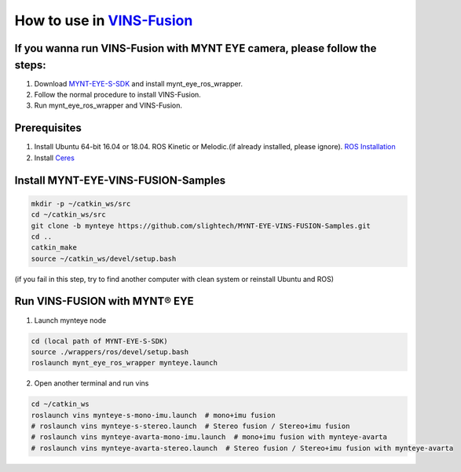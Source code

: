 .. _slam_vins_fusion:

How to use in `VINS-Fusion <https://github.com/HKUST-Aerial-Robotics/Vins-Fusion>`_
====================================================================================


If you wanna run VINS-Fusion with MYNT EYE camera, please follow the steps:
----------------------------------------------------------------------------

1. Download `MYNT-EYE-S-SDK <https://github.com/slightech/MYNT-EYE-S-SDK.git>`_ and install mynt_eye_ros_wrapper.
2. Follow the normal procedure to install VINS-Fusion.
3. Run mynt_eye_ros_wrapper and VINS-Fusion.


Prerequisites
--------------

1. Install Ubuntu 64-bit 16.04 or 18.04. ROS Kinetic or Melodic.(if already installed, please ignore). `ROS Installation <http://wiki.ros.org/ROS/Installation>`_
2. Install `Ceres <http://ceres-solver.org/installation.html>`_


Install MYNT-EYE-VINS-FUSION-Samples
-------------------------------------

.. code-block:: bash

  mkdir -p ~/catkin_ws/src
  cd ~/catkin_ws/src
  git clone -b mynteye https://github.com/slightech/MYNT-EYE-VINS-FUSION-Samples.git
  cd ..
  catkin_make
  source ~/catkin_ws/devel/setup.bash

(if you fail in this step, try to find another computer with clean system or reinstall Ubuntu and ROS)

Run VINS-FUSION with MYNT® EYE
-------------------------------

1. Launch mynteye node

.. code-block:: bash

  cd (local path of MYNT-EYE-S-SDK)
  source ./wrappers/ros/devel/setup.bash
  roslaunch mynt_eye_ros_wrapper mynteye.launch

2. Open another terminal and run vins

.. code-block:: bash

  cd ~/catkin_ws
  roslaunch vins mynteye-s-mono-imu.launch  # mono+imu fusion
  # roslaunch vins mynteye-s-stereo.launch  # Stereo fusion / Stereo+imu fusion
  # roslaunch vins mynteye-avarta-mono-imu.launch  # mono+imu fusion with mynteye-avarta
  # roslaunch vins mynteye-avarta-stereo.launch  # Stereo fusion / Stereo+imu fusion with mynteye-avarta
